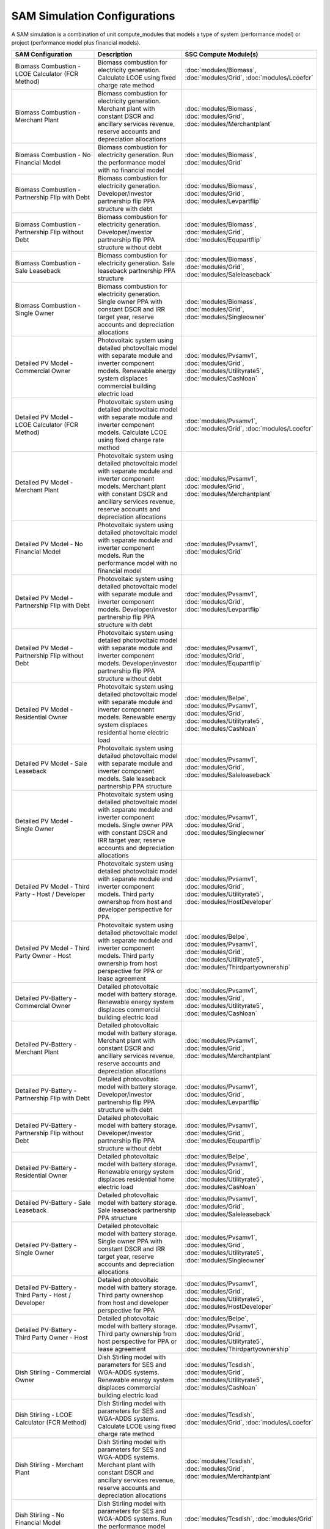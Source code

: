.. Configs:

SAM Simulation Configurations
******************************

A SAM simulation is a combination of unit compute_modules that models a type of system (performance model) or project (performance model plus financial models).

.. list-table::
    :widths: 100 100 100
    :header-rows: 1

    * - SAM Configuration
      - Description
      - SSC Compute Module(s)
    * - Biomass Combustion - LCOE Calculator (FCR Method)
      - Biomass combustion for electricity generation. Calculate LCOE using fixed charge rate method
      - :doc:`modules/Biomass`, :doc:`modules/Grid`, :doc:`modules/Lcoefcr`
    * - Biomass Combustion - Merchant Plant
      - Biomass combustion for electricity generation. Merchant plant with constant DSCR and ancillary services revenue, reserve accounts and depreciation allocations
      - :doc:`modules/Biomass`, :doc:`modules/Grid`, :doc:`modules/Merchantplant`
    * - Biomass Combustion - No Financial Model
      - Biomass combustion for electricity generation. Run the performance model with no financial model
      - :doc:`modules/Biomass`, :doc:`modules/Grid`
    * - Biomass Combustion - Partnership Flip with Debt
      - Biomass combustion for electricity generation. Developer/investor partnership flip PPA structure with debt
      - :doc:`modules/Biomass`, :doc:`modules/Grid`, :doc:`modules/Levpartflip`
    * - Biomass Combustion - Partnership Flip without Debt
      - Biomass combustion for electricity generation. Developer/investor partnership flip PPA structure without debt
      - :doc:`modules/Biomass`, :doc:`modules/Grid`, :doc:`modules/Equpartflip`
    * - Biomass Combustion - Sale Leaseback
      - Biomass combustion for electricity generation. Sale leaseback partnership PPA structure
      - :doc:`modules/Biomass`, :doc:`modules/Grid`, :doc:`modules/Saleleaseback`
    * - Biomass Combustion - Single Owner
      - Biomass combustion for electricity generation. Single owner PPA with constant DSCR and IRR target year, reserve accounts and depreciation allocations
      - :doc:`modules/Biomass`, :doc:`modules/Grid`, :doc:`modules/Singleowner`
    * - Detailed PV Model - Commercial Owner
      - Photovoltaic system using detailed photovoltaic model with separate module and inverter component models. Renewable energy system displaces commercial building electric load
      - :doc:`modules/Pvsamv1`, :doc:`modules/Grid`, :doc:`modules/Utilityrate5`, :doc:`modules/Cashloan`
    * - Detailed PV Model - LCOE Calculator (FCR Method)
      - Photovoltaic system using detailed photovoltaic model with separate module and inverter component models. Calculate LCOE using fixed charge rate method
      - :doc:`modules/Pvsamv1`, :doc:`modules/Grid`, :doc:`modules/Lcoefcr`
    * - Detailed PV Model - Merchant Plant
      - Photovoltaic system using detailed photovoltaic model with separate module and inverter component models. Merchant plant with constant DSCR and ancillary services revenue, reserve accounts and depreciation allocations
      - :doc:`modules/Pvsamv1`, :doc:`modules/Grid`, :doc:`modules/Merchantplant`
    * - Detailed PV Model - No Financial Model
      - Photovoltaic system using detailed photovoltaic model with separate module and inverter component models. Run the performance model with no financial model
      - :doc:`modules/Pvsamv1`, :doc:`modules/Grid`
    * - Detailed PV Model - Partnership Flip with Debt
      - Photovoltaic system using detailed photovoltaic model with separate module and inverter component models. Developer/investor partnership flip PPA structure with debt
      - :doc:`modules/Pvsamv1`, :doc:`modules/Grid`, :doc:`modules/Levpartflip`
    * - Detailed PV Model - Partnership Flip without Debt
      - Photovoltaic system using detailed photovoltaic model with separate module and inverter component models. Developer/investor partnership flip PPA structure without debt
      - :doc:`modules/Pvsamv1`, :doc:`modules/Grid`, :doc:`modules/Equpartflip`
    * - Detailed PV Model - Residential Owner
      - Photovoltaic system using detailed photovoltaic model with separate module and inverter component models. Renewable energy system displaces residential home electric load
      - :doc:`modules/Belpe`, :doc:`modules/Pvsamv1`, :doc:`modules/Grid`, :doc:`modules/Utilityrate5`, :doc:`modules/Cashloan`
    * - Detailed PV Model - Sale Leaseback
      - Photovoltaic system using detailed photovoltaic model with separate module and inverter component models. Sale leaseback partnership PPA structure
      - :doc:`modules/Pvsamv1`, :doc:`modules/Grid`, :doc:`modules/Saleleaseback`
    * - Detailed PV Model - Single Owner
      - Photovoltaic system using detailed photovoltaic model with separate module and inverter component models. Single owner PPA with constant DSCR and IRR target year, reserve accounts and depreciation allocations
      - :doc:`modules/Pvsamv1`, :doc:`modules/Grid`, :doc:`modules/Singleowner`
    * - Detailed PV Model - Third Party - Host / Developer
      - Photovoltaic system using detailed photovoltaic model with separate module and inverter component models. Third party ownershop from host and developer perspective for PPA
      - :doc:`modules/Pvsamv1`, :doc:`modules/Grid`, :doc:`modules/Utilityrate5`, :doc:`modules/HostDeveloper`
    * - Detailed PV Model - Third Party Owner - Host
      - Photovoltaic system using detailed photovoltaic model with separate module and inverter component models. Third party ownership from host perspective for PPA or lease agreement
      - :doc:`modules/Belpe`, :doc:`modules/Pvsamv1`, :doc:`modules/Grid`, :doc:`modules/Utilityrate5`, :doc:`modules/Thirdpartyownership`
    * - Detailed PV-Battery - Commercial Owner
      - Detailed photovoltaic model with battery storage. Renewable energy system displaces commercial building electric load
      - :doc:`modules/Pvsamv1`, :doc:`modules/Grid`, :doc:`modules/Utilityrate5`, :doc:`modules/Cashloan`
    * - Detailed PV-Battery - Merchant Plant
      - Detailed photovoltaic model with battery storage. Merchant plant with constant DSCR and ancillary services revenue, reserve accounts and depreciation allocations
      - :doc:`modules/Pvsamv1`, :doc:`modules/Grid`, :doc:`modules/Merchantplant`
    * - Detailed PV-Battery - Partnership Flip with Debt
      - Detailed photovoltaic model with battery storage. Developer/investor partnership flip PPA structure with debt
      - :doc:`modules/Pvsamv1`, :doc:`modules/Grid`, :doc:`modules/Levpartflip`
    * - Detailed PV-Battery - Partnership Flip without Debt
      - Detailed photovoltaic model with battery storage. Developer/investor partnership flip PPA structure without debt
      - :doc:`modules/Pvsamv1`, :doc:`modules/Grid`, :doc:`modules/Equpartflip`
    * - Detailed PV-Battery - Residential Owner
      - Detailed photovoltaic model with battery storage. Renewable energy system displaces residential home electric load
      - :doc:`modules/Belpe`, :doc:`modules/Pvsamv1`, :doc:`modules/Grid`, :doc:`modules/Utilityrate5`, :doc:`modules/Cashloan`
    * - Detailed PV-Battery - Sale Leaseback
      - Detailed photovoltaic model with battery storage. Sale leaseback partnership PPA structure
      - :doc:`modules/Pvsamv1`, :doc:`modules/Grid`, :doc:`modules/Saleleaseback`
    * - Detailed PV-Battery - Single Owner
      - Detailed photovoltaic model with battery storage. Single owner PPA with constant DSCR and IRR target year, reserve accounts and depreciation allocations
      - :doc:`modules/Pvsamv1`, :doc:`modules/Grid`, :doc:`modules/Utilityrate5`, :doc:`modules/Singleowner`
    * - Detailed PV-Battery - Third Party - Host / Developer
      - Detailed photovoltaic model with battery storage. Third party ownershop from host and developer perspective for PPA
      - :doc:`modules/Pvsamv1`, :doc:`modules/Grid`, :doc:`modules/Utilityrate5`, :doc:`modules/HostDeveloper`
    * - Detailed PV-Battery - Third Party Owner - Host
      - Detailed photovoltaic model with battery storage. Third party ownership from host perspective for PPA or lease agreement
      - :doc:`modules/Belpe`, :doc:`modules/Pvsamv1`, :doc:`modules/Grid`, :doc:`modules/Utilityrate5`, :doc:`modules/Thirdpartyownership`
    * - Dish Stirling - Commercial Owner
      - Dish Stirling model with parameters for SES and WGA-ADDS systems. Renewable energy system displaces commercial building electric load
      - :doc:`modules/Tcsdish`, :doc:`modules/Grid`, :doc:`modules/Utilityrate5`, :doc:`modules/Cashloan`
    * - Dish Stirling - LCOE Calculator (FCR Method)
      - Dish Stirling model with parameters for SES and WGA-ADDS systems. Calculate LCOE using fixed charge rate method
      - :doc:`modules/Tcsdish`, :doc:`modules/Grid`, :doc:`modules/Lcoefcr`
    * - Dish Stirling - Merchant Plant
      - Dish Stirling model with parameters for SES and WGA-ADDS systems. Merchant plant with constant DSCR and ancillary services revenue, reserve accounts and depreciation allocations
      - :doc:`modules/Tcsdish`, :doc:`modules/Grid`, :doc:`modules/Merchantplant`
    * - Dish Stirling - No Financial Model
      - Dish Stirling model with parameters for SES and WGA-ADDS systems. Run the performance model with no financial model
      - :doc:`modules/Tcsdish`, :doc:`modules/Grid`
    * - Dish Stirling - Partnership Flip with Debt
      - Dish Stirling model with parameters for SES and WGA-ADDS systems. Developer/investor partnership flip PPA structure with debt
      - :doc:`modules/Tcsdish`, :doc:`modules/Grid`, :doc:`modules/Levpartflip`
    * - Dish Stirling - Partnership Flip without Debt
      - Dish Stirling model with parameters for SES and WGA-ADDS systems. Developer/investor partnership flip PPA structure without debt
      - :doc:`modules/Tcsdish`, :doc:`modules/Grid`, :doc:`modules/Equpartflip`
    * - Dish Stirling - Sale Leaseback
      - Dish Stirling model with parameters for SES and WGA-ADDS systems. Sale leaseback partnership PPA structure
      - :doc:`modules/Tcsdish`, :doc:`modules/Grid`, :doc:`modules/Saleleaseback`
    * - Dish Stirling - Single Owner
      - Dish Stirling model with parameters for SES and WGA-ADDS systems. Single owner PPA with constant DSCR and IRR target year, reserve accounts and depreciation allocations
      - :doc:`modules/Tcsdish`, :doc:`modules/Grid`, :doc:`modules/Singleowner`
    * - Fuel Cell-PV-Battery - Commercial Owner
      - Fuel cell with photovoltaic system and optional electric battery for commercial building or PPA project applications. Renewable energy system displaces commercial building electric load
      - :doc:`modules/Pvwattsv7`, :doc:`modules/Fuelcell`, :doc:`modules/StandAloneBattery`, :doc:`modules/Grid`, :doc:`modules/Utilityrate5`, :doc:`modules/Thermalrate`, :doc:`modules/Cashloan`
    * - Fuel Cell-PV-Battery - Single Owner
      - Fuel cell with photovoltaic system and optional electric battery for commercial building or PPA project applications. Single owner PPA with constant DSCR and IRR target year, reserve accounts and depreciation allocations
      - :doc:`modules/Pvwattsv7`, :doc:`modules/Fuelcell`, :doc:`modules/StandAloneBattery`, :doc:`modules/Grid`, :doc:`modules/Utilityrate5`, :doc:`modules/Thermalrate`, :doc:`modules/Singleowner`
    * - Generic Model - Commercial Owner
      - CSP power system with solar field modeled using a table of optical efficiency values. Renewable energy system displaces commercial building electric load
      - :doc:`modules/TcsgenericSolar`, :doc:`modules/Grid`, :doc:`modules/Utilityrate5`, :doc:`modules/Cashloan`
    * - Generic Model - LCOE Calculator (FCR Method)
      - CSP power system with solar field modeled using a table of optical efficiency values. Calculate LCOE using fixed charge rate method
      - :doc:`modules/TcsgenericSolar`, :doc:`modules/Grid`, :doc:`modules/Lcoefcr`
    * - Generic Model - Merchant Plant
      - CSP power system with solar field modeled using a table of optical efficiency values. Merchant plant with constant DSCR and ancillary services revenue, reserve accounts and depreciation allocations
      - :doc:`modules/TcsgenericSolar`, :doc:`modules/Grid`, :doc:`modules/Merchantplant`
    * - Generic Model - No Financial Model
      - CSP power system with solar field modeled using a table of optical efficiency values. Run the performance model with no financial model
      - :doc:`modules/TcsgenericSolar`, :doc:`modules/Grid`
    * - Generic Model - Partnership Flip with Debt
      - CSP power system with solar field modeled using a table of optical efficiency values. Developer/investor partnership flip PPA structure with debt
      - :doc:`modules/TcsgenericSolar`, :doc:`modules/Grid`, :doc:`modules/Levpartflip`
    * - Generic Model - Partnership Flip without Debt
      - CSP power system with solar field modeled using a table of optical efficiency values. Developer/investor partnership flip PPA structure without debt
      - :doc:`modules/TcsgenericSolar`, :doc:`modules/Grid`, :doc:`modules/Equpartflip`
    * - Generic Model - Sale Leaseback
      - CSP power system with solar field modeled using a table of optical efficiency values. Sale leaseback partnership PPA structure
      - :doc:`modules/TcsgenericSolar`, :doc:`modules/Grid`, :doc:`modules/Saleleaseback`
    * - Generic Model - Single Owner
      - CSP power system with solar field modeled using a table of optical efficiency values. Single owner PPA with constant DSCR and IRR target year, reserve accounts and depreciation allocations
      - :doc:`modules/TcsgenericSolar`, :doc:`modules/Grid`, :doc:`modules/Singleowner`
    * - Generic System - Commercial Owner
      - Basic power system model using either capacity, capacity factor, and heat rate, or an hourly power generation profile as input. Renewable energy system displaces commercial building electric load
      - :doc:`modules/GenericSystem`, :doc:`modules/Grid`, :doc:`modules/Utilityrate5`, :doc:`modules/Cashloan`
    * - Generic System - LCOE Calculator (FCR Method)
      - Basic power system model using either capacity, capacity factor, and heat rate, or an hourly power generation profile as input. Calculate LCOE using fixed charge rate method
      - :doc:`modules/GenericSystem`, :doc:`modules/Grid`, :doc:`modules/Lcoefcr`
    * - Generic System - Merchant Plant
      - Basic power system model using either capacity, capacity factor, and heat rate, or an hourly power generation profile as input. Merchant plant with constant DSCR and ancillary services revenue, reserve accounts and depreciation allocations
      - :doc:`modules/GenericSystem`, :doc:`modules/Grid`, :doc:`modules/Merchantplant`
    * - Generic System - No Financial Model
      - Basic power system model using either capacity, capacity factor, and heat rate, or an hourly power generation profile as input. Run the performance model with no financial model
      - :doc:`modules/GenericSystem`, :doc:`modules/Grid`
    * - Generic System - Partnership Flip with Debt
      - Basic power system model using either capacity, capacity factor, and heat rate, or an hourly power generation profile as input. Developer/investor partnership flip PPA structure with debt
      - :doc:`modules/GenericSystem`, :doc:`modules/Grid`, :doc:`modules/Levpartflip`
    * - Generic System - Partnership Flip without Debt
      - Basic power system model using either capacity, capacity factor, and heat rate, or an hourly power generation profile as input. Developer/investor partnership flip PPA structure without debt
      - :doc:`modules/GenericSystem`, :doc:`modules/Grid`, :doc:`modules/Equpartflip`
    * - Generic System - Residential Owner
      - Basic power system model using either capacity, capacity factor, and heat rate, or an hourly power generation profile as input. Renewable energy system displaces residential home electric load
      - :doc:`modules/GenericSystem`, :doc:`modules/Grid`, :doc:`modules/Utilityrate5`, :doc:`modules/Cashloan`
    * - Generic System - Sale Leaseback
      - Basic power system model using either capacity, capacity factor, and heat rate, or an hourly power generation profile as input. Sale leaseback partnership PPA structure
      - :doc:`modules/GenericSystem`, :doc:`modules/Grid`, :doc:`modules/Saleleaseback`
    * - Generic System - Single Owner
      - Basic power system model using either capacity, capacity factor, and heat rate, or an hourly power generation profile as input. Single owner PPA with constant DSCR and IRR target year, reserve accounts and depreciation allocations
      - :doc:`modules/GenericSystem`, :doc:`modules/Grid`, :doc:`modules/Singleowner`
    * - Generic System - Third Party - Host / Developer
      - Basic power system model using either capacity, capacity factor, and heat rate, or an hourly power generation profile as input. Third party ownershop from host and developer perspective for PPA
      - :doc:`modules/GenericSystem`, :doc:`modules/Grid`, :doc:`modules/Utilityrate5`, :doc:`modules/HostDeveloper`
    * - Generic System - Third Party Owner - Host
      - Basic power system model using either capacity, capacity factor, and heat rate, or an hourly power generation profile as input. Third party ownership from host perspective for PPA or lease agreement
      - :doc:`modules/GenericSystem`, :doc:`modules/Grid`, :doc:`modules/Utilityrate5`, :doc:`modules/Thirdpartyownership`
    * - Generic System-Battery - Commercial Owner
      - Generic system model with battery storage. Renewable energy system displaces commercial building electric load
      - :doc:`modules/GenericSystem`, :doc:`modules/StandAloneBattery`, :doc:`modules/Grid`, :doc:`modules/Utilityrate5`, :doc:`modules/Cashloan`
    * - Generic System-Battery - Merchant Plant
      - Generic system model with battery storage. Merchant plant with constant DSCR and ancillary services revenue, reserve accounts and depreciation allocations
      - :doc:`modules/GenericSystem`, :doc:`modules/StandAloneBattery`, :doc:`modules/Grid`, :doc:`modules/Merchantplant`
    * - Generic System-Battery - Partnership Flip with Debt
      - Generic system model with battery storage. Developer/investor partnership flip PPA structure with debt
      - :doc:`modules/GenericSystem`, :doc:`modules/StandAloneBattery`, :doc:`modules/Grid`, :doc:`modules/Levpartflip`
    * - Generic System-Battery - Partnership Flip without Debt
      - Generic system model with battery storage. Developer/investor partnership flip PPA structure without debt
      - :doc:`modules/GenericSystem`, :doc:`modules/StandAloneBattery`, :doc:`modules/Grid`, :doc:`modules/Equpartflip`
    * - Generic System-Battery - Residential Owner
      - Generic system model with battery storage. Renewable energy system displaces residential home electric load
      - :doc:`modules/Belpe`, :doc:`modules/GenericSystem`, :doc:`modules/StandAloneBattery`, :doc:`modules/Grid`, :doc:`modules/Utilityrate5`, :doc:`modules/Cashloan`
    * - Generic System-Battery - Sale Leaseback
      - Generic system model with battery storage. Sale leaseback partnership PPA structure
      - :doc:`modules/GenericSystem`, :doc:`modules/StandAloneBattery`, :doc:`modules/Grid`, :doc:`modules/Saleleaseback`
    * - Generic System-Battery - Single Owner
      - Generic system model with battery storage. Single owner PPA with constant DSCR and IRR target year, reserve accounts and depreciation allocations
      - :doc:`modules/GenericSystem`, :doc:`modules/StandAloneBattery`, :doc:`modules/Grid`, :doc:`modules/Utilityrate5`, :doc:`modules/Singleowner`
    * - Generic System-Battery - Third Party - Host / Developer
      - Generic system model with battery storage. Third party ownershop from host and developer perspective for PPA
      - :doc:`modules/GenericSystem`, :doc:`modules/StandAloneBattery`, :doc:`modules/Grid`, :doc:`modules/Utilityrate5`, :doc:`modules/HostDeveloper`
    * - Generic System-Battery - Third Party Owner - Host
      - Generic system model with battery storage. Third party ownership from host perspective for PPA or lease agreement
      - :doc:`modules/Belpe`, :doc:`modules/GenericSystem`, :doc:`modules/StandAloneBattery`, :doc:`modules/Grid`, :doc:`modules/Utilityrate5`, :doc:`modules/Thirdpartyownership`
    * - Geothermal - LCOE Calculator (FCR Method)
      - Geothermal power model for hydrothermal and EGS systems with flash or binary conversion. Calculate LCOE using fixed charge rate method
      - :doc:`modules/Geothermal`, :doc:`modules/Grid`, :doc:`modules/Lcoefcr`
    * - Geothermal - Merchant Plant
      - Geothermal power model for hydrothermal and EGS systems with flash or binary conversion. Merchant plant with constant DSCR and ancillary services revenue, reserve accounts and depreciation allocations
      - :doc:`modules/Geothermal`, :doc:`modules/Grid`, :doc:`modules/Merchantplant`
    * - Geothermal - No Financial Model
      - Geothermal power model for hydrothermal and EGS systems with flash or binary conversion. Run the performance model with no financial model
      - :doc:`modules/Geothermal`, :doc:`modules/Grid`
    * - Geothermal - Partnership Flip with Debt
      - Geothermal power model for hydrothermal and EGS systems with flash or binary conversion. Developer/investor partnership flip PPA structure with debt
      - :doc:`modules/Geothermal`, :doc:`modules/Grid`, :doc:`modules/Levpartflip`
    * - Geothermal - Partnership Flip without Debt
      - Geothermal power model for hydrothermal and EGS systems with flash or binary conversion. Developer/investor partnership flip PPA structure without debt
      - :doc:`modules/Geothermal`, :doc:`modules/Grid`, :doc:`modules/Equpartflip`
    * - Geothermal - Sale Leaseback
      - Geothermal power model for hydrothermal and EGS systems with flash or binary conversion. Sale leaseback partnership PPA structure
      - :doc:`modules/Geothermal`, :doc:`modules/Grid`, :doc:`modules/Saleleaseback`
    * - Geothermal - Single Owner
      - Geothermal power model for hydrothermal and EGS systems with flash or binary conversion. Single owner PPA with constant DSCR and IRR target year, reserve accounts and depreciation allocations
      - :doc:`modules/Geothermal`, :doc:`modules/Grid`, :doc:`modules/Singleowner`
    * - High Concentration PV - LCOE Calculator (FCR Method)
      - Concentrating photovoltaic system with a high concentration photovoltaic module model and separate inverter model. Calculate LCOE using fixed charge rate method
      - :doc:`modules/Hcpv`, :doc:`modules/Grid`, :doc:`modules/Lcoefcr`
    * - High Concentration PV - Merchant Plant
      - Concentrating photovoltaic system with a high concentration photovoltaic module model and separate inverter model. Merchant plant with constant DSCR and ancillary services revenue, reserve accounts and depreciation allocations
      - :doc:`modules/Hcpv`, :doc:`modules/Grid`, :doc:`modules/Merchantplant`
    * - High Concentration PV - No Financial Model
      - Concentrating photovoltaic system with a high concentration photovoltaic module model and separate inverter model. Run the performance model with no financial model
      - :doc:`modules/Hcpv`, :doc:`modules/Grid`
    * - High Concentration PV - Partnership Flip with Debt
      - Concentrating photovoltaic system with a high concentration photovoltaic module model and separate inverter model. Developer/investor partnership flip PPA structure with debt
      - :doc:`modules/Hcpv`, :doc:`modules/Grid`, :doc:`modules/Levpartflip`
    * - High Concentration PV - Partnership Flip without Debt
      - Concentrating photovoltaic system with a high concentration photovoltaic module model and separate inverter model. Developer/investor partnership flip PPA structure without debt
      - :doc:`modules/Hcpv`, :doc:`modules/Grid`, :doc:`modules/Equpartflip`
    * - High Concentration PV - Sale Leaseback
      - Concentrating photovoltaic system with a high concentration photovoltaic module model and separate inverter model. Sale leaseback partnership PPA structure
      - :doc:`modules/Hcpv`, :doc:`modules/Grid`, :doc:`modules/Saleleaseback`
    * - High Concentration PV - Single Owner
      - Concentrating photovoltaic system with a high concentration photovoltaic module model and separate inverter model. Single owner PPA with constant DSCR and IRR target year, reserve accounts and depreciation allocations
      - :doc:`modules/Hcpv`, :doc:`modules/Grid`, :doc:`modules/Singleowner`
    * - Linear Fresnel Direct Steam - Commercial Owner
      - CSP power system that uses long small mirrors to line focus sunlight on fixed receiver tubes mounted above them.. Renewable energy system displaces commercial building electric load
      - :doc:`modules/TcslinearFresnel`, :doc:`modules/Grid`, :doc:`modules/Utilityrate5`, :doc:`modules/Cashloan`
    * - Linear Fresnel Direct Steam - Heat - No Financial Model
      - Industrial process heat linear collector system. Run the performance model with no financial model
      - :doc:`modules/LinearFresnelDsgIph`
    * - Linear Fresnel Direct Steam - Heat -
      - Industrial process heat linear collector system.
      - :doc:`modules/LinearFresnelDsgIph`, :doc:`modules/IphToLcoefcr`, :doc:`modules/Lcoefcr`
    * - Linear Fresnel Direct Steam - LCOE Calculator (FCR Method)
      - CSP power system that uses long small mirrors to line focus sunlight on fixed receiver tubes mounted above them.. Calculate LCOE using fixed charge rate method
      - :doc:`modules/TcslinearFresnel`, :doc:`modules/Grid`, :doc:`modules/Lcoefcr`
    * - Linear Fresnel Direct Steam - Merchant Plant
      - CSP power system that uses long small mirrors to line focus sunlight on fixed receiver tubes mounted above them.. Merchant plant with constant DSCR and ancillary services revenue, reserve accounts and depreciation allocations
      - :doc:`modules/TcslinearFresnel`, :doc:`modules/Grid`, :doc:`modules/Merchantplant`
    * - Linear Fresnel Direct Steam - No Financial Model
      - CSP power system that uses long small mirrors to line focus sunlight on fixed receiver tubes mounted above them.. Run the performance model with no financial model
      - :doc:`modules/TcslinearFresnel`, :doc:`modules/Grid`
    * - Linear Fresnel Direct Steam - Partnership Flip with Debt
      - CSP power system that uses long small mirrors to line focus sunlight on fixed receiver tubes mounted above them.. Developer/investor partnership flip PPA structure with debt
      - :doc:`modules/TcslinearFresnel`, :doc:`modules/Grid`, :doc:`modules/Levpartflip`
    * - Linear Fresnel Direct Steam - Partnership Flip without Debt
      - CSP power system that uses long small mirrors to line focus sunlight on fixed receiver tubes mounted above them.. Developer/investor partnership flip PPA structure without debt
      - :doc:`modules/TcslinearFresnel`, :doc:`modules/Grid`, :doc:`modules/Equpartflip`
    * - Linear Fresnel Direct Steam - Sale Leaseback
      - CSP power system that uses long small mirrors to line focus sunlight on fixed receiver tubes mounted above them.. Sale leaseback partnership PPA structure
      - :doc:`modules/TcslinearFresnel`, :doc:`modules/Grid`, :doc:`modules/Saleleaseback`
    * - Linear Fresnel Direct Steam - Single Owner
      - CSP power system that uses long small mirrors to line focus sunlight on fixed receiver tubes mounted above them.. Single owner PPA with constant DSCR and IRR target year, reserve accounts and depreciation allocations
      - :doc:`modules/TcslinearFresnel`, :doc:`modules/Grid`, :doc:`modules/Singleowner`
    * - Linear Fresnel Molten Salt - Commercial Owner
      - CSP power system that uses long small mirrors to line focus sunlight on fixed receiver tubes mounted above them.. Renewable energy system displaces commercial building electric load
      - :doc:`modules/TcsMSLF`, :doc:`modules/Grid`, :doc:`modules/Utilityrate5`, :doc:`modules/Cashloan`
    * - Linear Fresnel Molten Salt - LCOE Calculator (FCR Method)
      - CSP power system that uses long small mirrors to line focus sunlight on fixed receiver tubes mounted above them.. Calculate LCOE using fixed charge rate method
      - :doc:`modules/TcsMSLF`, :doc:`modules/Grid`, :doc:`modules/Lcoefcr`
    * - Linear Fresnel Molten Salt - Merchant Plant
      - CSP power system that uses long small mirrors to line focus sunlight on fixed receiver tubes mounted above them.. Merchant plant with constant DSCR and ancillary services revenue, reserve accounts and depreciation allocations
      - :doc:`modules/TcsMSLF`, :doc:`modules/Grid`, :doc:`modules/Merchantplant`
    * - Linear Fresnel Molten Salt - No Financial Model
      - CSP power system that uses long small mirrors to line focus sunlight on fixed receiver tubes mounted above them.. Run the performance model with no financial model
      - :doc:`modules/TcsMSLF`, :doc:`modules/Grid`
    * - Linear Fresnel Molten Salt - Partnership Flip with Debt
      - CSP power system that uses long small mirrors to line focus sunlight on fixed receiver tubes mounted above them.. Developer/investor partnership flip PPA structure with debt
      - :doc:`modules/TcsMSLF`, :doc:`modules/Grid`, :doc:`modules/Levpartflip`
    * - Linear Fresnel Molten Salt - Partnership Flip without Debt
      - CSP power system that uses long small mirrors to line focus sunlight on fixed receiver tubes mounted above them.. Developer/investor partnership flip PPA structure without debt
      - :doc:`modules/TcsMSLF`, :doc:`modules/Grid`, :doc:`modules/Equpartflip`
    * - Linear Fresnel Molten Salt - Sale Leaseback
      - CSP power system that uses long small mirrors to line focus sunlight on fixed receiver tubes mounted above them.. Sale leaseback partnership PPA structure
      - :doc:`modules/TcsMSLF`, :doc:`modules/Grid`, :doc:`modules/Saleleaseback`
    * - Linear Fresnel Molten Salt - Single Owner
      - CSP power system that uses long small mirrors to line focus sunlight on fixed receiver tubes mounted above them.. Single owner PPA with constant DSCR and IRR target year, reserve accounts and depreciation allocations
      - :doc:`modules/TcsMSLF`, :doc:`modules/Grid`, :doc:`modules/Singleowner`
    * - Parabolic Trough - Empirical - Commercial Owner
      - CSP parabolic trough system using model with empirically-derived coefficients and equations. Renewable energy system displaces commercial building electric load
      - :doc:`modules/TcstroughEmpirical`, :doc:`modules/Utilityrate5`, :doc:`modules/Cashloan`
    * - Parabolic Trough - Empirical - LCOE Calculator (FCR Method)
      - CSP parabolic trough system using model with empirically-derived coefficients and equations. Calculate LCOE using fixed charge rate method
      - :doc:`modules/TcstroughEmpirical`, :doc:`modules/Lcoefcr`
    * - Parabolic Trough - Empirical - Merchant Plant
      - CSP parabolic trough system using model with empirically-derived coefficients and equations. Merchant plant with constant DSCR and ancillary services revenue, reserve accounts and depreciation allocations
      - :doc:`modules/TcstroughEmpirical`, :doc:`modules/Merchantplant`
    * - Parabolic Trough - Empirical - No Financial Model
      - CSP parabolic trough system using model with empirically-derived coefficients and equations. Run the performance model with no financial model
      - :doc:`modules/TcstroughEmpirical`
    * - Parabolic Trough - Empirical - Partnership Flip with Debt
      - CSP parabolic trough system using model with empirically-derived coefficients and equations. Developer/investor partnership flip PPA structure with debt
      - :doc:`modules/TcstroughEmpirical`, :doc:`modules/Levpartflip`
    * - Parabolic Trough - Empirical - Partnership Flip without Debt
      - CSP parabolic trough system using model with empirically-derived coefficients and equations. Developer/investor partnership flip PPA structure without debt
      - :doc:`modules/TcstroughEmpirical`, :doc:`modules/Equpartflip`
    * - Parabolic Trough - Empirical - Sale Leaseback
      - CSP parabolic trough system using model with empirically-derived coefficients and equations. Sale leaseback partnership PPA structure
      - :doc:`modules/TcstroughEmpirical`, :doc:`modules/Saleleaseback`
    * - Parabolic Trough - Empirical - Single Owner
      - CSP parabolic trough system using model with empirically-derived coefficients and equations. Single owner PPA with constant DSCR and IRR target year, reserve accounts and depreciation allocations
      - :doc:`modules/TcstroughEmpirical`, :doc:`modules/Singleowner`
    * - Parabolic Trough - Heat - No Financial Model
      - Industrial process heat parabolic trough system using heat transfer and thermodynamic component models. Run the performance model with no financial model
      - :doc:`modules/TroughPhysicalProcessHeat`
    * - Parabolic Trough - Heat -
      - Industrial process heat parabolic trough system using heat transfer and thermodynamic component models.
      - :doc:`modules/TroughPhysicalProcessHeat`, :doc:`modules/IphToLcoefcr`, :doc:`modules/Lcoefcr`
    * - Parabolic Trough - Physical - Commercial Owner
      - CSP parabolic trough system using heat transfer and thermodynamic component models. Renewable energy system displaces commercial building electric load
      - :doc:`modules/TroughPhysical`, :doc:`modules/Grid`, :doc:`modules/Utilityrate5`, :doc:`modules/Cashloan`
    * - Parabolic Trough - Physical - LCOE Calculator (FCR Method)
      - CSP parabolic trough system using heat transfer and thermodynamic component models. Calculate LCOE using fixed charge rate method
      - :doc:`modules/TroughPhysical`, :doc:`modules/Grid`, :doc:`modules/Lcoefcr`
    * - Parabolic Trough - Physical - Merchant Plant
      - CSP parabolic trough system using heat transfer and thermodynamic component models. Merchant plant with constant DSCR and ancillary services revenue, reserve accounts and depreciation allocations
      - :doc:`modules/TroughPhysical`, :doc:`modules/Grid`, :doc:`modules/Merchantplant`
    * - Parabolic Trough - Physical - No Financial Model
      - CSP parabolic trough system using heat transfer and thermodynamic component models. Run the performance model with no financial model
      - :doc:`modules/TroughPhysical`, :doc:`modules/Grid`
    * - Parabolic Trough - Physical - Partnership Flip with Debt
      - CSP parabolic trough system using heat transfer and thermodynamic component models. Developer/investor partnership flip PPA structure with debt
      - :doc:`modules/TroughPhysical`, :doc:`modules/Grid`, :doc:`modules/Levpartflip`
    * - Parabolic Trough - Physical - Partnership Flip without Debt
      - CSP parabolic trough system using heat transfer and thermodynamic component models. Developer/investor partnership flip PPA structure without debt
      - :doc:`modules/TroughPhysical`, :doc:`modules/Grid`, :doc:`modules/Equpartflip`
    * - Parabolic Trough - Physical - Sale Leaseback
      - CSP parabolic trough system using heat transfer and thermodynamic component models. Sale leaseback partnership PPA structure
      - :doc:`modules/TroughPhysical`, :doc:`modules/Grid`, :doc:`modules/Saleleaseback`
    * - Parabolic Trough - Physical - Single Owner
      - CSP parabolic trough system using heat transfer and thermodynamic component models. Single owner PPA with constant DSCR and IRR target year, reserve accounts and depreciation allocations
      - :doc:`modules/TroughPhysical`, :doc:`modules/Grid`, :doc:`modules/Singleowner`
    * - Power Tower Direct Steam - Merchant Plant
      - CSP direct steam power tower system using heat transfer and thermodynamic component models. Merchant plant with constant DSCR and ancillary services revenue, reserve accounts and depreciation allocations
      - :doc:`modules/TcsdirectSteam`, :doc:`modules/Grid`, :doc:`modules/Merchantplant`
    * - Power Tower Direct Steam - Partnership Flip with Debt
      - CSP direct steam power tower system using heat transfer and thermodynamic component models. Developer/investor partnership flip PPA structure with debt
      - :doc:`modules/TcsdirectSteam`, :doc:`modules/Grid`, :doc:`modules/Levpartflip`
    * - Power Tower Direct Steam - Partnership Flip without Debt
      - CSP direct steam power tower system using heat transfer and thermodynamic component models. Developer/investor partnership flip PPA structure without debt
      - :doc:`modules/TcsdirectSteam`, :doc:`modules/Grid`, :doc:`modules/Equpartflip`
    * - Power Tower Direct Steam - Sale Leaseback
      - CSP direct steam power tower system using heat transfer and thermodynamic component models. Sale leaseback partnership PPA structure
      - :doc:`modules/TcsdirectSteam`, :doc:`modules/Grid`, :doc:`modules/Saleleaseback`
    * - Power Tower Direct Steam - Single Owner
      - CSP direct steam power tower system using heat transfer and thermodynamic component models. Single owner PPA with constant DSCR and IRR target year, reserve accounts and depreciation allocations
      - :doc:`modules/TcsdirectSteam`, :doc:`modules/Grid`, :doc:`modules/Singleowner`
    * - Power Tower Molten Salt - Merchant Plant
      - CSP molten salt power tower system using heat transfer and thermodynamic component models. Merchant plant with constant DSCR and ancillary services revenue, reserve accounts and depreciation allocations
      - :doc:`modules/TcsmoltenSalt`, :doc:`modules/Grid`, :doc:`modules/Merchantplant`
    * - Power Tower Molten Salt - Partnership Flip with Debt
      - CSP molten salt power tower system using heat transfer and thermodynamic component models. Developer/investor partnership flip PPA structure with debt
      - :doc:`modules/TcsmoltenSalt`, :doc:`modules/Grid`, :doc:`modules/Levpartflip`
    * - Power Tower Molten Salt - Partnership Flip without Debt
      - CSP molten salt power tower system using heat transfer and thermodynamic component models. Developer/investor partnership flip PPA structure without debt
      - :doc:`modules/TcsmoltenSalt`, :doc:`modules/Grid`, :doc:`modules/Equpartflip`
    * - Power Tower Molten Salt - Sale Leaseback
      - CSP molten salt power tower system using heat transfer and thermodynamic component models. Sale leaseback partnership PPA structure
      - :doc:`modules/TcsmoltenSalt`, :doc:`modules/Grid`, :doc:`modules/Saleleaseback`
    * - Power Tower Molten Salt - Single Owner
      - CSP molten salt power tower system using heat transfer and thermodynamic component models. Single owner PPA with constant DSCR and IRR target year, reserve accounts and depreciation allocations
      - :doc:`modules/TcsmoltenSalt`, :doc:`modules/Grid`, :doc:`modules/Singleowner`
    * - PVWatts - Commercial Owner
      - Photovoltaic system using basic NREL PVWatts V5 algorithm. Renewable energy system displaces commercial building electric load
      - :doc:`modules/Pvwattsv7`, :doc:`modules/Grid`, :doc:`modules/Utilityrate5`, :doc:`modules/Cashloan`
    * - PVWatts - LCOE Calculator (FCR Method)
      - Photovoltaic system using basic NREL PVWatts V5 algorithm. Calculate LCOE using fixed charge rate method
      - :doc:`modules/Pvwattsv7`, :doc:`modules/Grid`, :doc:`modules/Lcoefcr`
    * - PVWatts - Merchant Plant
      - Photovoltaic system using basic NREL PVWatts V5 algorithm. Merchant plant with constant DSCR and ancillary services revenue, reserve accounts and depreciation allocations
      - :doc:`modules/Pvwattsv7`, :doc:`modules/Grid`, :doc:`modules/Merchantplant`
    * - PVWatts - No Financial Model
      - Photovoltaic system using basic NREL PVWatts V5 algorithm. Run the performance model with no financial model
      - :doc:`modules/Pvwattsv7`, :doc:`modules/Grid`
    * - PVWatts - Partnership Flip with Debt
      - Photovoltaic system using basic NREL PVWatts V5 algorithm. Developer/investor partnership flip PPA structure with debt
      - :doc:`modules/Pvwattsv7`, :doc:`modules/Grid`, :doc:`modules/Levpartflip`
    * - PVWatts - Partnership Flip without Debt
      - Photovoltaic system using basic NREL PVWatts V5 algorithm. Developer/investor partnership flip PPA structure without debt
      - :doc:`modules/Pvwattsv7`, :doc:`modules/Grid`, :doc:`modules/Equpartflip`
    * - PVWatts - Residential Owner
      - Photovoltaic system using basic NREL PVWatts V5 algorithm. Renewable energy system displaces residential home electric load
      - :doc:`modules/Pvwattsv7`, :doc:`modules/Belpe`, :doc:`modules/Grid`, :doc:`modules/Utilityrate5`, :doc:`modules/Cashloan`
    * - PVWatts - Sale Leaseback
      - Photovoltaic system using basic NREL PVWatts V5 algorithm. Sale leaseback partnership PPA structure
      - :doc:`modules/Pvwattsv7`, :doc:`modules/Grid`, :doc:`modules/Saleleaseback`
    * - PVWatts - Single Owner
      - Photovoltaic system using basic NREL PVWatts V5 algorithm. Single owner PPA with constant DSCR and IRR target year, reserve accounts and depreciation allocations
      - :doc:`modules/Pvwattsv7`, :doc:`modules/Grid`, :doc:`modules/Singleowner`
    * - PVWatts - Third Party - Host / Developer
      - Photovoltaic system using basic NREL PVWatts V5 algorithm. Third party ownershop from host and developer perspective for PPA
      - :doc:`modules/Pvwattsv7`, :doc:`modules/Grid`, :doc:`modules/Utilityrate5`, :doc:`modules/HostDeveloper`
    * - PVWatts - Third Party Owner - Host
      - Photovoltaic system using basic NREL PVWatts V5 algorithm. Third party ownership from host perspective for PPA or lease agreement
      - :doc:`modules/Pvwattsv7`, :doc:`modules/Belpe`, :doc:`modules/Grid`, :doc:`modules/Utilityrate5`, :doc:`modules/Thirdpartyownership`
    * - PVWatts-Battery - Commercial Owner
      - PVWatts system model with battery storage. Renewable energy system displaces commercial building electric load
      - :doc:`modules/Pvwattsv7`, :doc:`modules/Battwatts`, :doc:`modules/Grid`, :doc:`modules/Utilityrate5`, :doc:`modules/Cashloan`
    * - PVWatts-Battery - Residential Owner
      - PVWatts system model with battery storage. Renewable energy system displaces residential home electric load
      - :doc:`modules/Pvwattsv7`, :doc:`modules/Belpe`, :doc:`modules/Battwatts`, :doc:`modules/Grid`, :doc:`modules/Utilityrate5`, :doc:`modules/Cashloan`
    * - PVWatts-Battery - Third Party - Host / Developer
      - PVWatts system model with battery storage. Third party ownershop from host and developer perspective for PPA
      - :doc:`modules/Pvwattsv7`, :doc:`modules/Battwatts`, :doc:`modules/Grid`, :doc:`modules/Utilityrate5`, :doc:`modules/HostDeveloper`
    * - PVWatts-Battery - Third Party Owner - Host
      - PVWatts system model with battery storage. Third party ownership from host perspective for PPA or lease agreement
      - :doc:`modules/Pvwattsv7`, :doc:`modules/Belpe`, :doc:`modules/Battwatts`, :doc:`modules/Grid`, :doc:`modules/Utilityrate5`, :doc:`modules/Thirdpartyownership`
    * - Solar Water Heating - Commercial Owner
      - Solar water heating model for residential and commercial building applications. Renewable energy system displaces commercial building electric load
      - :doc:`modules/Swh`, :doc:`modules/Utilityrate5`, :doc:`modules/Cashloan`
    * - Solar Water Heating - LCOE Calculator (FCR Method)
      - Solar water heating model for residential and commercial building applications. Calculate LCOE using fixed charge rate method
      - :doc:`modules/Swh`, :doc:`modules/Lcoefcr`
    * - Solar Water Heating - No Financial Model
      - Solar water heating model for residential and commercial building applications. Run the performance model with no financial model
      - :doc:`modules/Swh`
    * - Solar Water Heating - Residential Owner
      - Solar water heating model for residential and commercial building applications. Renewable energy system displaces residential home electric load
      - :doc:`modules/Swh`, :doc:`modules/Belpe`, :doc:`modules/Utilityrate5`, :doc:`modules/Cashloan`
    * - Tidal - LCOE Calculator (FCR Method)
      - Marine energy tidal system. Calculate LCOE using fixed charge rate method
      - :doc:`modules/MhkTidal`, :doc:`modules/Lcoefcr`
    * - Wave - LCOE Calculator (FCR Method)
      - Marine energy wave system. Calculate LCOE using fixed charge rate method
      - :doc:`modules/WaveFileReader`, :doc:`modules/MhkWave`, :doc:`modules/Lcoefcr`
    * - Wind - Commercial Owner
      - Small or large wind power system. Renewable energy system displaces commercial building electric load
      - :doc:`modules/Windpower`, :doc:`modules/Grid`, :doc:`modules/Utilityrate5`, :doc:`modules/Cashloan`
    * - Wind - LCOE Calculator (FCR Method)
      - Small or large wind power system. Calculate LCOE using fixed charge rate method
      - :doc:`modules/Windpower`, :doc:`modules/Grid`, :doc:`modules/Lcoefcr`
    * - Wind - Merchant Plant
      - Small or large wind power system. Merchant plant with constant DSCR and ancillary services revenue, reserve accounts and depreciation allocations
      - :doc:`modules/Windpower`, :doc:`modules/Grid`, :doc:`modules/Merchantplant`
    * - Wind - No Financial Model
      - Small or large wind power system. Run the performance model with no financial model
      - :doc:`modules/Windpower`, :doc:`modules/Grid`
    * - Wind - Partnership Flip with Debt
      - Small or large wind power system. Developer/investor partnership flip PPA structure with debt
      - :doc:`modules/Windpower`, :doc:`modules/Grid`, :doc:`modules/Levpartflip`
    * - Wind - Partnership Flip without Debt
      - Small or large wind power system. Developer/investor partnership flip PPA structure without debt
      - :doc:`modules/Windpower`, :doc:`modules/Grid`, :doc:`modules/Equpartflip`
    * - Wind - Residential Owner
      - Small or large wind power system. Renewable energy system displaces residential home electric load
      - :doc:`modules/Windpower`, :doc:`modules/Grid`, :doc:`modules/Utilityrate5`, :doc:`modules/Cashloan`
    * - Wind - Sale Leaseback
      - Small or large wind power system. Sale leaseback partnership PPA structure
      - :doc:`modules/Windpower`, :doc:`modules/Grid`, :doc:`modules/Saleleaseback`
    * - Wind - Single Owner
      - Small or large wind power system. Single owner PPA with constant DSCR and IRR target year, reserve accounts and depreciation allocations
      - :doc:`modules/Windpower`, :doc:`modules/Grid`, :doc:`modules/Singleowner`
